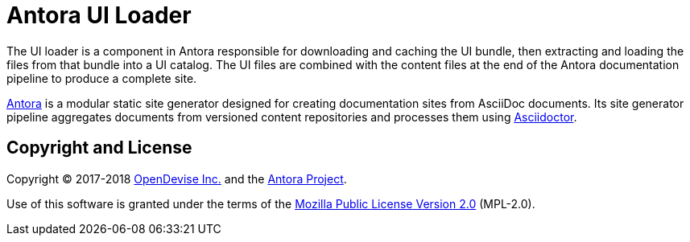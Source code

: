 = Antora UI Loader

The UI loader is a component in Antora responsible for downloading and caching the UI bundle, then extracting and loading the files from that bundle into a UI catalog.
The UI files are combined with the content files at the end of the Antora documentation pipeline to produce a complete site.

https://antora.org[Antora] is a modular static site generator designed for creating documentation sites from AsciiDoc documents.
Its site generator pipeline aggregates documents from versioned content repositories and processes them using http://asciidoctor.org[Asciidoctor].

== Copyright and License

Copyright (C) 2017-2018 https://opendevise.com[OpenDevise Inc.] and the https://antora.org[Antora Project].

Use of this software is granted under the terms of the https://www.mozilla.org/en-US/MPL/2.0/[Mozilla Public License Version 2.0] (MPL-2.0).
